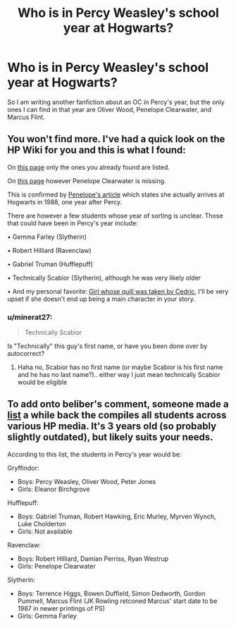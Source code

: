 #+TITLE: Who is in Percy Weasley's school year at Hogwarts?

* Who is in Percy Weasley's school year at Hogwarts?
:PROPERTIES:
:Author: Lainey_bug2005
:Score: 5
:DateUnix: 1613612417.0
:DateShort: 2021-Feb-18
:FlairText: Misc
:END:
So I am writing another fanfiction about an OC in Percy's year, but the only ones I can find in that year are Oliver Wood, Penelope Clearwater, and Marcus Flint.


** You won't find more. I've had a quick look on the HP Wiki for you and this is what I found:

On [[https://harrypotter.fandom.com/wiki/1987][this page]] only the ones you already found are listed.

On [[https://harrypotter.fandom.com/wiki/Category:Sorted_in_1987][this page]] however Penelope Clearwater is missing.

This is confirmed by [[https://harrypotter.fandom.com/wiki/Penelope_Clearwater][Penelope's article]] which states she actually arrives at Hogwarts in 1988, one year after Percy.

There are however a few students whose year of sorting is unclear. Those that could have been in Percy's year include:

• Gemma Farley (Slytherin)

• Robert Hilliard (Ravenclaw)

• Gabriel Truman (Hufflepuff)

• Technically Scabior (Slytherin), although he was very likely older

• And my personal favorite: [[https://harrypotter.fandom.com/wiki/Girl_whose_quill_was_taken_by_Cedric?mobile-app=false][Girl whose quill was taken by Cedric]], I'll be very upset if she doesn't end up being a main character in your story.
:PROPERTIES:
:Author: belieber15
:Score: 5
:DateUnix: 1613615952.0
:DateShort: 2021-Feb-18
:END:

*** u/minerat27:
#+begin_quote
  Technically Scabior
#+end_quote

Is "Technically" this guy's first name, or have you been done over by autocorrect?
:PROPERTIES:
:Author: minerat27
:Score: 2
:DateUnix: 1613643506.0
:DateShort: 2021-Feb-18
:END:

**** Haha no, Scabior has no first name (or maybe Scabior is his first name and he has no last name?).. either way I just mean technically Scabior would be eligible
:PROPERTIES:
:Author: belieber15
:Score: 2
:DateUnix: 1613649020.0
:DateShort: 2021-Feb-18
:END:


** To add onto beliber's comment, someone made a [[https://www.reddit.com/r/HPfanfiction/comments/7lq6dy/discussion_hogwarts_student_list_for_harrys_time/][list]] a while back the compiles all students across various HP media. It's 3 years old (so probably slightly outdated), but likely suits your needs.

According to this list, the students in Percy's year would be:

Gryffindor:

- Boys: Percy Weasley, Oliver Wood, Peter Jones
- Girls: Eleanor Birchgrove

Hufflepuff:

- Boys: Gabriel Truman, Robert Hawking, Eric Murley, Myrven Wynch, Luke Cholderton
- Girls: Not available

Ravenclaw:

- Boys: Robert Hilliard, Damian Perriss, Ryan Westrup
- Girls: Penelope Clearwater

Slytherin:

- Boys: Terrence Higgs, Bowen Duffield, Simon Dedworth, Gordon Pummell, Marcus Flint (JK Rowling retconed Marcus' start date to be 1987 in newer printings of PS)
- Girls: Gemma Farley
:PROPERTIES:
:Author: af-fx-tion
:Score: 3
:DateUnix: 1613628613.0
:DateShort: 2021-Feb-18
:END:
